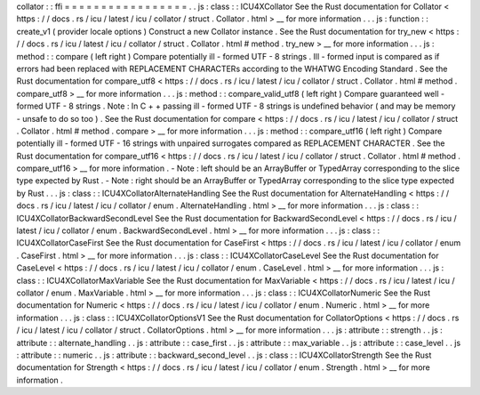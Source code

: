 collator
:
:
ffi
=
=
=
=
=
=
=
=
=
=
=
=
=
=
=
=
=
.
.
js
:
class
:
:
ICU4XCollator
See
the
Rust
documentation
for
Collator
<
https
:
/
/
docs
.
rs
/
icu
/
latest
/
icu
/
collator
/
struct
.
Collator
.
html
>
__
for
more
information
.
.
.
js
:
function
:
:
create_v1
(
provider
locale
options
)
Construct
a
new
Collator
instance
.
See
the
Rust
documentation
for
try_new
<
https
:
/
/
docs
.
rs
/
icu
/
latest
/
icu
/
collator
/
struct
.
Collator
.
html
#
method
.
try_new
>
__
for
more
information
.
.
.
js
:
method
:
:
compare
(
left
right
)
Compare
potentially
ill
-
formed
UTF
-
8
strings
.
Ill
-
formed
input
is
compared
as
if
errors
had
been
replaced
with
REPLACEMENT
CHARACTERs
according
to
the
WHATWG
Encoding
Standard
.
See
the
Rust
documentation
for
compare_utf8
<
https
:
/
/
docs
.
rs
/
icu
/
latest
/
icu
/
collator
/
struct
.
Collator
.
html
#
method
.
compare_utf8
>
__
for
more
information
.
.
.
js
:
method
:
:
compare_valid_utf8
(
left
right
)
Compare
guaranteed
well
-
formed
UTF
-
8
strings
.
Note
:
In
C
+
+
passing
ill
-
formed
UTF
-
8
strings
is
undefined
behavior
(
and
may
be
memory
-
unsafe
to
do
so
too
)
.
See
the
Rust
documentation
for
compare
<
https
:
/
/
docs
.
rs
/
icu
/
latest
/
icu
/
collator
/
struct
.
Collator
.
html
#
method
.
compare
>
__
for
more
information
.
.
.
js
:
method
:
:
compare_utf16
(
left
right
)
Compare
potentially
ill
-
formed
UTF
-
16
strings
with
unpaired
surrogates
compared
as
REPLACEMENT
CHARACTER
.
See
the
Rust
documentation
for
compare_utf16
<
https
:
/
/
docs
.
rs
/
icu
/
latest
/
icu
/
collator
/
struct
.
Collator
.
html
#
method
.
compare_utf16
>
__
for
more
information
.
-
Note
:
left
should
be
an
ArrayBuffer
or
TypedArray
corresponding
to
the
slice
type
expected
by
Rust
.
-
Note
:
right
should
be
an
ArrayBuffer
or
TypedArray
corresponding
to
the
slice
type
expected
by
Rust
.
.
.
js
:
class
:
:
ICU4XCollatorAlternateHandling
See
the
Rust
documentation
for
AlternateHandling
<
https
:
/
/
docs
.
rs
/
icu
/
latest
/
icu
/
collator
/
enum
.
AlternateHandling
.
html
>
__
for
more
information
.
.
.
js
:
class
:
:
ICU4XCollatorBackwardSecondLevel
See
the
Rust
documentation
for
BackwardSecondLevel
<
https
:
/
/
docs
.
rs
/
icu
/
latest
/
icu
/
collator
/
enum
.
BackwardSecondLevel
.
html
>
__
for
more
information
.
.
.
js
:
class
:
:
ICU4XCollatorCaseFirst
See
the
Rust
documentation
for
CaseFirst
<
https
:
/
/
docs
.
rs
/
icu
/
latest
/
icu
/
collator
/
enum
.
CaseFirst
.
html
>
__
for
more
information
.
.
.
js
:
class
:
:
ICU4XCollatorCaseLevel
See
the
Rust
documentation
for
CaseLevel
<
https
:
/
/
docs
.
rs
/
icu
/
latest
/
icu
/
collator
/
enum
.
CaseLevel
.
html
>
__
for
more
information
.
.
.
js
:
class
:
:
ICU4XCollatorMaxVariable
See
the
Rust
documentation
for
MaxVariable
<
https
:
/
/
docs
.
rs
/
icu
/
latest
/
icu
/
collator
/
enum
.
MaxVariable
.
html
>
__
for
more
information
.
.
.
js
:
class
:
:
ICU4XCollatorNumeric
See
the
Rust
documentation
for
Numeric
<
https
:
/
/
docs
.
rs
/
icu
/
latest
/
icu
/
collator
/
enum
.
Numeric
.
html
>
__
for
more
information
.
.
.
js
:
class
:
:
ICU4XCollatorOptionsV1
See
the
Rust
documentation
for
CollatorOptions
<
https
:
/
/
docs
.
rs
/
icu
/
latest
/
icu
/
collator
/
struct
.
CollatorOptions
.
html
>
__
for
more
information
.
.
.
js
:
attribute
:
:
strength
.
.
js
:
attribute
:
:
alternate_handling
.
.
js
:
attribute
:
:
case_first
.
.
js
:
attribute
:
:
max_variable
.
.
js
:
attribute
:
:
case_level
.
.
js
:
attribute
:
:
numeric
.
.
js
:
attribute
:
:
backward_second_level
.
.
js
:
class
:
:
ICU4XCollatorStrength
See
the
Rust
documentation
for
Strength
<
https
:
/
/
docs
.
rs
/
icu
/
latest
/
icu
/
collator
/
enum
.
Strength
.
html
>
__
for
more
information
.
